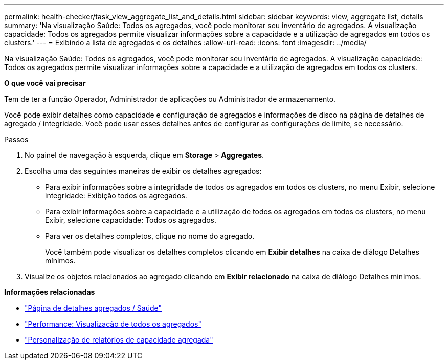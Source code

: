 ---
permalink: health-checker/task_view_aggregate_list_and_details.html 
sidebar: sidebar 
keywords: view, aggregate list, details 
summary: 'Na visualização Saúde: Todos os agregados, você pode monitorar seu inventário de agregados. A visualização capacidade: Todos os agregados permite visualizar informações sobre a capacidade e a utilização de agregados em todos os clusters.' 
---
= Exibindo a lista de agregados e os detalhes
:allow-uri-read: 
:icons: font
:imagesdir: ../media/


[role="lead"]
Na visualização Saúde: Todos os agregados, você pode monitorar seu inventário de agregados. A visualização capacidade: Todos os agregados permite visualizar informações sobre a capacidade e a utilização de agregados em todos os clusters.

*O que você vai precisar*

Tem de ter a função Operador, Administrador de aplicações ou Administrador de armazenamento.

Você pode exibir detalhes como capacidade e configuração de agregados e informações de disco na página de detalhes de agregado / integridade. Você pode usar esses detalhes antes de configurar as configurações de limite, se necessário.

.Passos
. No painel de navegação à esquerda, clique em *Storage* > *Aggregates*.
. Escolha uma das seguintes maneiras de exibir os detalhes agregados:
+
** Para exibir informações sobre a integridade de todos os agregados em todos os clusters, no menu Exibir, selecione integridade: Exibição todos os agregados.
** Para exibir informações sobre a capacidade e a utilização de todos os agregados em todos os clusters, no menu Exibir, selecione capacidade: Todos os agregados.
** Para ver os detalhes completos, clique no nome do agregado.
+
Você também pode visualizar os detalhes completos clicando em *Exibir detalhes* na caixa de diálogo Detalhes mínimos.



. Visualize os objetos relacionados ao agregado clicando em *Exibir relacionado* na caixa de diálogo Detalhes mínimos.


*Informações relacionadas*

* link:../health-checker/reference_health_aggregate_details_page.html["Página de detalhes agregados / Saúde"]
* link:../performance-checker/performance-view-all.html#performance-all-aggregates-view["Performance: Visualização de todos os agregados"]
* link:../reporting/concept_customize_aggregate_capacity_reports.html["Personalização de relatórios de capacidade agregada"]

